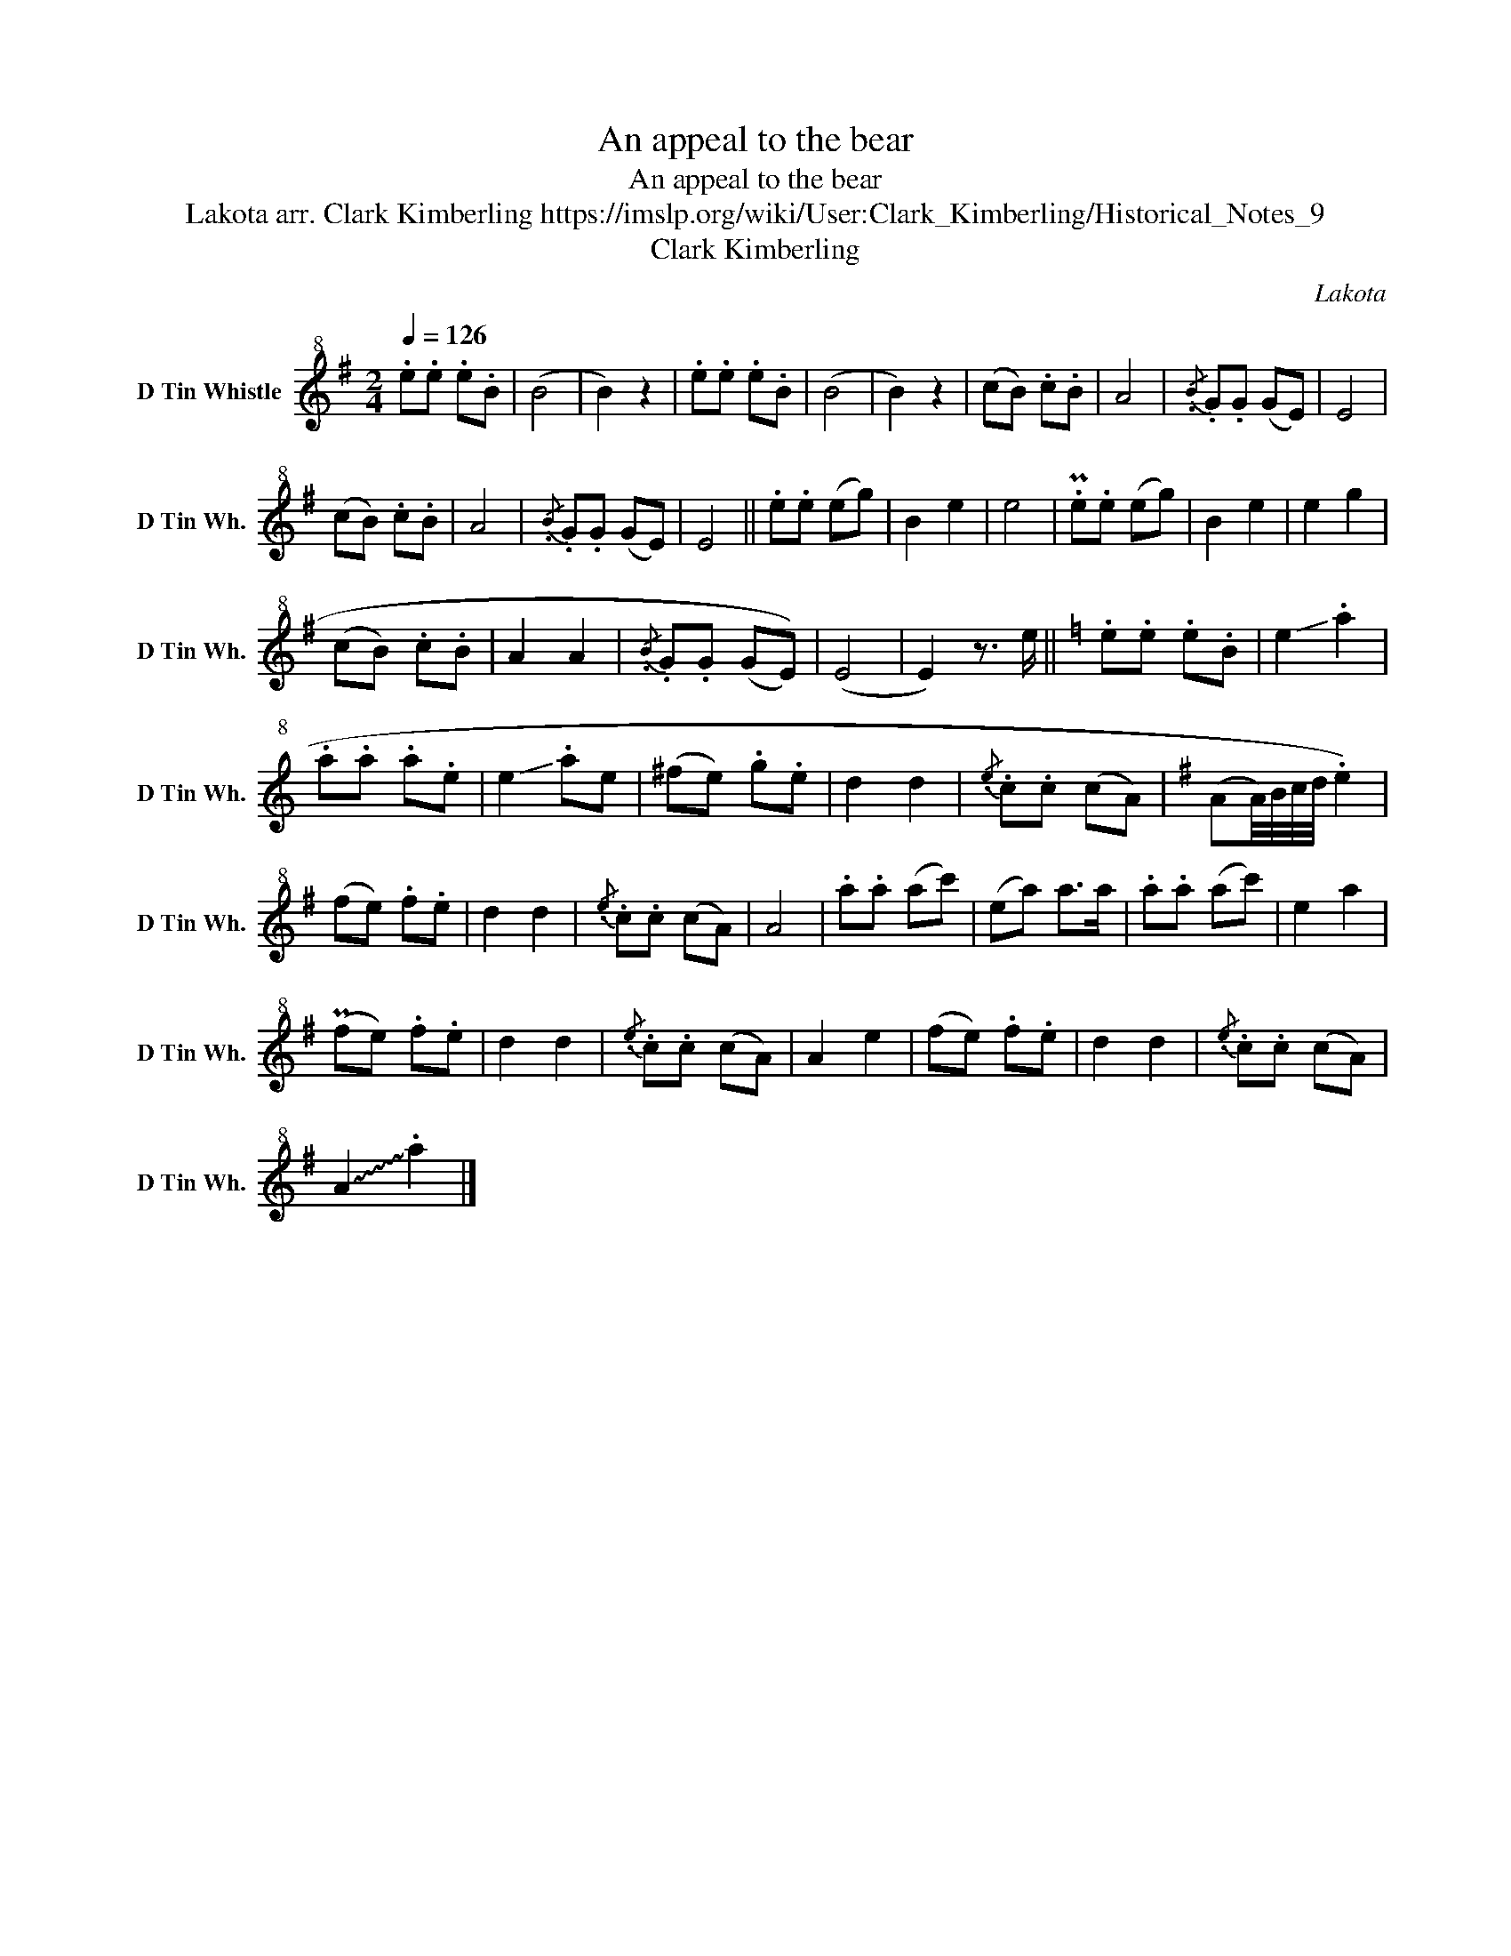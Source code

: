 X:1
T:An appeal to the bear
T:An appeal to the bear 
T:Lakota arr. Clark Kimberling https://imslp.org/wiki/User:Clark_Kimberling/Historical_Notes_9
T:Clark Kimberling
C:Lakota
Z:Clark Kimberling
L:1/8
Q:1/4=126
M:2/4
K:G
V:1 treble+8 nm="D Tin Whistle" snm="D Tin Wh."
V:1
 .e.e .e.B | (B4 | B2) z2 | .e.e .e.B | (B4 | B2) z2 | (cB) .c.B | A4 |{/.B} .G.G (GE) | E4 | %10
 (cB) .c.B | A4 |{/.B} .G.G ((GE)) | E4 || .e.e (eg) | B2 e2 | e4 | .Pe.e (eg) | B2 e2 | e2 g2 | %20
 (cB) .c.B | A2 A2 |{/.B} .G.G (((GE))) | (E4 | E2) z3/2 e/ ||[K:C] .e.e .e.B | !-(!e2 !-)!.a2 | %27
 .a.a .a.e | !-(!e2 !-)!.ae | (^fe) .g.e | d2 d2 |{/.e} .c.c (cA) |[K:G] (((AA/4))B/4c/4d/4 .e2) | %33
 (fe) .f.e | d2 d2 |{/.e} .c.c (cA) | A4 | .a.a (ac') | (ea) a>a | .a.a (ac') | e2 a2 | %41
 (Pfe) .f.e | d2 d2 |{/.e} .c.c ((cA)) | A2 e2 | (fe) .f.e | d2 d2 |{/.e} .c.c (cA) | %48
 !~(!A2 !~)!.a2 |] %49


